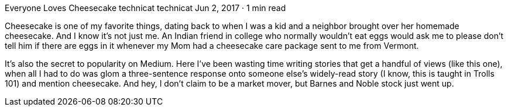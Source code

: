 Everyone Loves Cheesecake
technicat
technicat
Jun 2, 2017 · 1 min read

Cheesecake is one of my favorite things, dating back to when I was a kid and a neighbor brought over her homemade cheesecake. And I know it’s not just me. An Indian friend in college who normally wouldn’t eat eggs would ask me to please don’t tell him if there are eggs in it whenever my Mom had a cheesecake care package sent to me from Vermont.

It’s also the secret to popularity on Medium. Here I’ve been wasting time writing stories that get a handful of views (like this one), when all I had to do was glom a three-sentence response onto someone else’s widely-read story (I know, this is taught in Trolls 101) and mention cheesecake. And hey, I don’t claim to be a market mover, but Barnes and Noble stock just went up.
